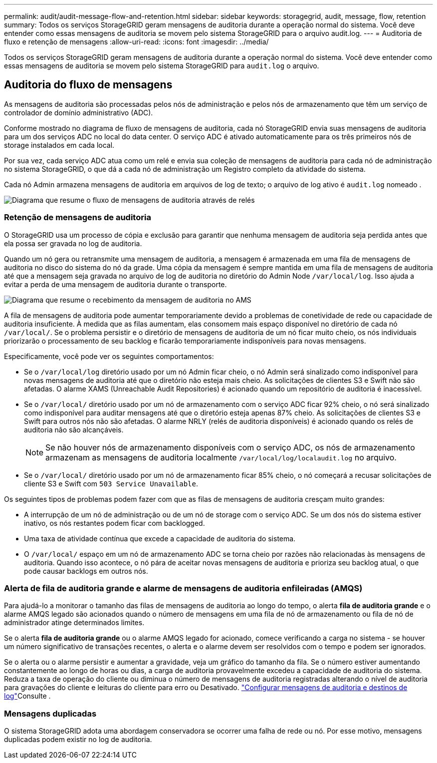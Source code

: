 ---
permalink: audit/audit-message-flow-and-retention.html 
sidebar: sidebar 
keywords: storagegrid, audit, message, flow, retention 
summary: Todos os serviços StorageGRID geram mensagens de auditoria durante a operação normal do sistema. Você deve entender como essas mensagens de auditoria se movem pelo sistema StorageGRID para o arquivo audit.log. 
---
= Auditoria de fluxo e retenção de mensagens
:allow-uri-read: 
:icons: font
:imagesdir: ../media/


[role="lead"]
Todos os serviços StorageGRID geram mensagens de auditoria durante a operação normal do sistema. Você deve entender como essas mensagens de auditoria se movem pelo sistema StorageGRID para `audit.log` o arquivo.



== Auditoria do fluxo de mensagens

As mensagens de auditoria são processadas pelos nós de administração e pelos nós de armazenamento que têm um serviço de controlador de domínio administrativo (ADC).

Conforme mostrado no diagrama de fluxo de mensagens de auditoria, cada nó StorageGRID envia suas mensagens de auditoria para um dos serviços ADC no local do data center. O serviço ADC é ativado automaticamente para os três primeiros nós de storage instalados em cada local.

Por sua vez, cada serviço ADC atua como um relé e envia sua coleção de mensagens de auditoria para cada nó de administração no sistema StorageGRID, o que dá a cada nó de administração um Registro completo da atividade do sistema.

Cada nó Admin armazena mensagens de auditoria em arquivos de log de texto; o arquivo de log ativo é `audit.log` nomeado .

image::../media/audit_message_flow.gif[Diagrama que resume o fluxo de mensagens de auditoria através de relés]



=== Retenção de mensagens de auditoria

O StorageGRID usa um processo de cópia e exclusão para garantir que nenhuma mensagem de auditoria seja perdida antes que ela possa ser gravada no log de auditoria.

Quando um nó gera ou retransmite uma mensagem de auditoria, a mensagem é armazenada em uma fila de mensagens de auditoria no disco do sistema do nó da grade. Uma cópia da mensagem é sempre mantida em uma fila de mensagens de auditoria até que a mensagem seja gravada no arquivo de log de auditoria no diretório do Admin Node `/var/local/log`. Isso ajuda a evitar a perda de uma mensagem de auditoria durante o transporte.

image::../media/audit_message_retention.gif[Diagrama que resume o recebimento da mensagem de auditoria no AMS]

A fila de mensagens de auditoria pode aumentar temporariamente devido a problemas de conetividade de rede ou capacidade de auditoria insuficiente. À medida que as filas aumentam, elas consomem mais espaço disponível no diretório de cada nó `/var/local/`. Se o problema persistir e o diretório de mensagens de auditoria de um nó ficar muito cheio, os nós individuais priorizarão o processamento de seu backlog e ficarão temporariamente indisponíveis para novas mensagens.

Especificamente, você pode ver os seguintes comportamentos:

* Se o `/var/local/log` diretório usado por um nó Admin ficar cheio, o nó Admin será sinalizado como indisponível para novas mensagens de auditoria até que o diretório não esteja mais cheio. As solicitações de clientes S3 e Swift não são afetadas. O alarme XAMS (Unreachable Audit Repositories) é acionado quando um repositório de auditoria é inacessível.
* Se o `/var/local/` diretório usado por um nó de armazenamento com o serviço ADC ficar 92% cheio, o nó será sinalizado como indisponível para auditar mensagens até que o diretório esteja apenas 87% cheio. As solicitações de clientes S3 e Swift para outros nós não são afetadas. O alarme NRLY (relés de auditoria disponíveis) é acionado quando os relés de auditoria não são alcançáveis.
+

NOTE: Se não houver nós de armazenamento disponíveis com o serviço ADC, os nós de armazenamento armazenam as mensagens de auditoria localmente `/var/local/log/localaudit.log` no arquivo.

* Se o `/var/local/` diretório usado por um nó de armazenamento ficar 85% cheio, o nó começará a recusar solicitações de cliente S3 e Swift com `503 Service Unavailable`.


Os seguintes tipos de problemas podem fazer com que as filas de mensagens de auditoria cresçam muito grandes:

* A interrupção de um nó de administração ou de um nó de storage com o serviço ADC. Se um dos nós do sistema estiver inativo, os nós restantes podem ficar com backlogged.
* Uma taxa de atividade contínua que excede a capacidade de auditoria do sistema.
* O `/var/local/` espaço em um nó de armazenamento ADC se torna cheio por razões não relacionadas às mensagens de auditoria. Quando isso acontece, o nó pára de aceitar novas mensagens de auditoria e prioriza seu backlog atual, o que pode causar backlogs em outros nós.




=== Alerta de fila de auditoria grande e alarme de mensagens de auditoria enfileiradas (AMQS)

Para ajudá-lo a monitorar o tamanho das filas de mensagens de auditoria ao longo do tempo, o alerta *fila de auditoria grande* e o alarme AMQS legado são acionados quando o número de mensagens em uma fila de nó de armazenamento ou fila de nó de administrador atinge determinados limites.

Se o alerta *fila de auditoria grande* ou o alarme AMQS legado for acionado, comece verificando a carga no sistema - se houver um número significativo de transações recentes, o alerta e o alarme devem ser resolvidos com o tempo e podem ser ignorados.

Se o alerta ou o alarme persistir e aumentar a gravidade, veja um gráfico do tamanho da fila. Se o número estiver aumentando constantemente ao longo de horas ou dias, a carga de auditoria provavelmente excedeu a capacidade de auditoria do sistema. Reduza a taxa de operação do cliente ou diminua o número de mensagens de auditoria registradas alterando o nível de auditoria para gravações do cliente e leituras do cliente para erro ou Desativado. link:../monitor/configure-audit-messages.html["Configurar mensagens de auditoria e destinos de log"]Consulte .



=== Mensagens duplicadas

O sistema StorageGRID adota uma abordagem conservadora se ocorrer uma falha de rede ou nó. Por esse motivo, mensagens duplicadas podem existir no log de auditoria.
